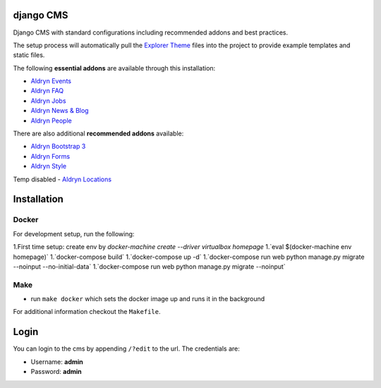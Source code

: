 ************
django CMS
************

Django CMS with standard configurations
including recommended addons and best practices. 

The setup process will automatically pull the `Explorer Theme
<https://github.com/divio/django-cms-explorer>`_ files into the project to
provide example templates and static files.

The following **essential addons** are available through this installation:

- `Aldryn Events <https://github.com/aldryn/aldryn-events>`_
- `Aldryn FAQ <https://github.com/aldryn/aldryn-faq>`_
- `Aldryn Jobs <https://github.com/aldryn/aldryn-jobs>`_
- `Aldryn News & Blog <https://github.com/aldryn/aldryn-newsblog>`_
- `Aldryn People <https://github.com/aldryn/aldryn-people>`_

There are also additional **recommended addons** available:

- `Aldryn Bootstrap 3 <https://github.com/aldryn/aldryn-bootstrap3>`_
- `Aldryn Forms <https://github.com/aldryn/aldryn-forms>`_
- `Aldryn Style <https://github.com/aldryn/aldryn-style>`_

Temp disabled
- `Aldryn Locations <https://github.com/aldryn/aldryn-locations>`_


************
Installation
************



Docker
------

For development setup, run the following:

1.First time setup: create env by  
`docker-machine create --driver virtualbox homepage`
1.`eval $(docker-machine env homepage)`
1.`docker-compose build`
1.`docker-compose up -d`
1.`docker-compose run web python manage.py migrate --noinput --no-initial-data`
1.`docker-compose run web python manage.py migrate --noinput`



Make
------

- run ``make docker`` which sets the docker image up and runs it in the background

For additional information checkout the ``Makefile``.


*****
Login
*****

You can login to the cms by appending ``/?edit`` to the url. The credentials are:

- Username: **admin**
- Password: **admin**
